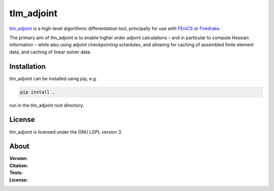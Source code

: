 tlm_adjoint
===========

`tlm_adjoint <https://tlm-adjoint.github.io>`_ is a high-level algorithmic
differentiation tool, principally for use with
`FEniCS <https://fenicsproject.org>`_ or `Firedrake
<https://firedrakeproject.org>`_.

The primary aim of tlm_adjoint is to enable higher order adjoint calculations
– and in particular to compute Hessian information – while also using adjoint
checkpointing schedules, and allowing for caching of assembled finite element
data, and caching of linear solver data.

Installation
------------

tlm_adjoint can be installed using pip, e.g.

.. code-block:: sh

    pip install .

run in the tlm_adjoint root directory.

License
-------

tlm_adjoint is licensed under the GNU LGPL version 3.

About
-----
:Version:
    .. image:: https://img.shields.io/badge/python-3.8%2B-blue
        :target: https://www.python.org/
        :alt: Pypi version
        
:Citation:
	.. image:: https://img.shields.io/badge/Citation-SIAM%20paper-orange
		:target: https://doi.org/10.1137/18M1209465
		
    .. image:: https://zenodo.org/badge/DOI/10.5281/zenodo.7695475.svg
        :target: https://doi.org/10.5281/zenodo.7695475
        :alt: Zenodo

:Tests:

	.. image:: https://img.shields.io/badge/Test-passing%20FEniCS-green
		:target: https://github.com/tlm-adjoint/tlm_adjoint/blob/main/.github/workflows/test-fenics.yml
	
	.. image:: https://img.shields.io/badge/Test-passing%20Firedrake-green
		:target: https://github.com/tlm-adjoint/tlm_adjoint/blob/main/.github/workflows/test-firedrake.yml
		:alt: Firedrake build status

:License:
    .. image:: https://img.shields.io/badge/license-GNU--LGPL--v3-green
        :target: https://github.com/tlm-adjoint/tlm_adjoint/blob/main/LICENSE
        :alt: GNU LGPL version 3